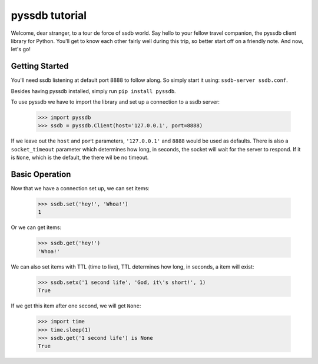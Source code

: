 pyssdb tutorial
================

Welcome, dear stranger, to a tour de force of ssdb world. Say hello to your
fellow travel companion, the pyssdb client library for Python. You'll get to
know each other fairly well during this trip, so better start off on a friendly
note. And now, let's go!

Getting Started
-----------------

You'll need ssdb listening at default port 8888 to follow along. So simply
start it using: ``ssdb-server ssdb.conf``.

Besides having pyssdb installed, simply run ``pip install pyssdb``.

To use pyssdb we have to import the library and set up a connection to a ssdb
server:

    >>> import pyssdb
    >>> ssdb = pyssdb.Client(host='127.0.0.1', port=8888)

If we leave out the ``host`` and ``port`` parameters, ``'127.0.0.1'`` and
``8888`` would be used as defaults. There is also a ``socket_timeout``
parameter which determines how long, in seconds, the socket will wait for the
server to respond. If it is ``None``, which is the default, the there wil be
no timeout.

Basic Operation
-----------------

Now that we have a connection set up, we can set items:

    >>> ssdb.set('hey!', 'Whoa!')
    1

Or we can get items:

    >>> ssdb.get('hey!')
    'Whoa!'

We can also set items with TTL (time to live), TTL determines how long, in
seconds, a item will exist:

    >>> ssdb.setx('1 second life', 'God, it\'s short!', 1)
    True

If we get this item after one second, we will get ``None``:

    >>> import time
    >>> time.sleep(1)
    >>> ssdb.get('1 second life') is None
    True

